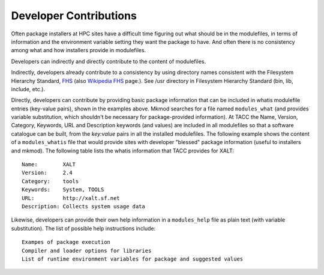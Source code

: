 Developer Contributions
------------------------

Often package installers at HPC sites have a difficult time figuring out
what should be in the modulefiles, in terms of information and the
environment variable setting they want the package to have.  
And often there is no consistency among what and how installers 
provide in modulefiles.

Developers can indirectly and directly contribute to the content of
modulefiles.

Indirectly, developers already contribute to a consistency by 
using directory names consistent with the Filesystem Hierarchy Standard,
FHS_ (also `Wikipedia FHS`_ page.).
See /usr directory in Filesystem Hierarchy Standard (bin, lib, include, etc.).

Directly, developers can contribute by providing basic package
information that can be included in whatis modulefile entries
(key-value pairs), shown in the examples above. Mkmod searches
for a file named ``modules_what`` (and provides variable substitution,
which shouldn't be necessary for package-provided information).
At TACC the Name, Version, Category, Keywords, URL and 
Description keywords (and values) are included in all modulefiles so that
a software catalogue can be built, from the *key:value* pairs
in all the installed modulefiles. The following example shows
the content of a ``modules_whatis`` file that would provide sites
with developer "blessed" package information (useful to 
installers and mkmod). The following table lists the 
whatis information that TACC provides for XALT::

       Name:        XALT
       Version:     2.4
       Category:    tools
       Keywords:    System, TOOLS
       URL:         http://xalt.sf.net
       Description: Collects system usage data

Likewise, developers can provide their own help information in 
a ``modules_help`` file as plain text (with variable substitution).
The list of possible help instructions include::

       Exampes of package execution
       Compiler and loader options for libraries
       List of runtime environment variables for package and suggested values

.. _FHS: https://refspecs.linuxfoundation.org/FHS_3.0/fhs-3.0.pdf

.. _Wikipedia FHS: https://en.wikipedia.org/wiki/Filesystem_Hierarchy_Standard

